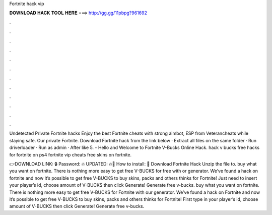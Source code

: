 Fortnite hack vip



𝐃𝐎𝐖𝐍𝐋𝐎𝐀𝐃 𝐇𝐀𝐂𝐊 𝐓𝐎𝐎𝐋 𝐇𝐄𝐑𝐄 ===> http://gg.gg/11pbpg?961692



.



.



.



.



.



.



.



.



.



.



.



.

Undetected Private Fortnite hacks Enjoy the best Fortnite cheats with strong aimbot, ESP from Veterancheats while staying safe. Our private Fortnite. Download Fortnite hack from the link below · Extract all files on the same folder · Run driverloader · Run  as admin · After like 5. - Hello and Welcome to Fortnite V-Bucks Online Hack. hack v bucks free hacks for fortnite on ps4 fortnite vip cheats free skins on fortnite.

👉DOWNLOAD LINK: 🔒 Password: 🔥 UPDATED: 🔥🌟 How to install: 🌟 Download Fortnite Hack Unzip the file to. buy what you want on fortnite. There is nothing more easy to get free V-BUCKS for free with or generator. We’ve found a hack on fortnite and now it’s possible to get free V-BUCKS to buy skins, packs and others thinks for Fortnite! Just need to insert your player’s id, choose amount of V-BUCKS then click Generate! Generate free v-bucks. buy what you want on fortnite. There is nothing more easy to get free V-BUCKS for Fortnite with our generator. We’ve found a hack on Fortnite and now it’s possible to get free V-BUCKS to buy skins, packs and others thinks for Fortnite! First type in your player’s id, choose amount of V-BUCKS then click Generate! Generate free v-bucks.

